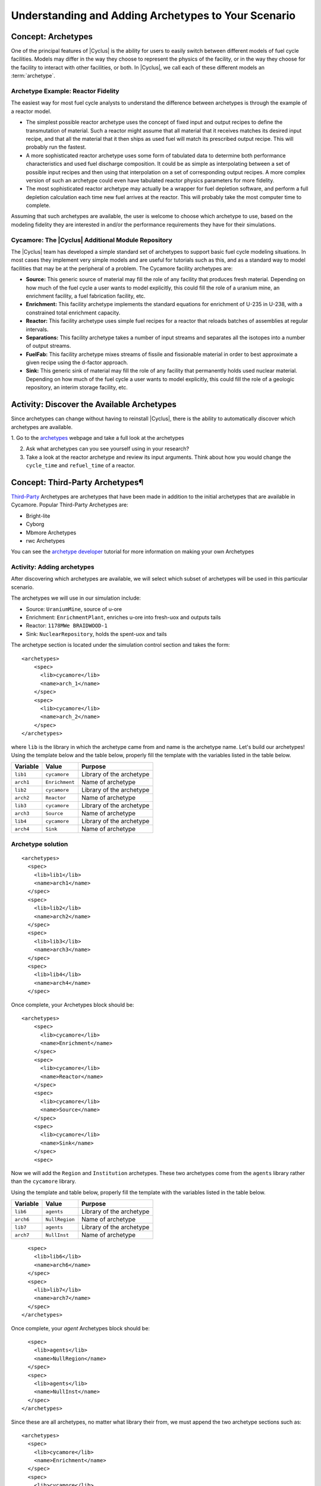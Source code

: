 Understanding and Adding Archetypes to Your Scenario
++++++++++++++++++++++++++++++++++++++++++++++++++++

Concept: Archetypes
=========================================

One of the principal features of |Cyclus| is the ability for users to easily
switch between different models of fuel cycle facilities.  Models may differ
in the way they choose to represent the physics of the facility, or in the way
they choose for the facility to interact with other facilities, or both. In
|Cyclus|, we call each of these different models an :term:`archetype`.

Archetype Example: Reactor Fidelity
------------------------------------

The easiest way for most fuel cycle analysts to understand the difference
between archetypes is through the example of a reactor model.

* The simplest possible reactor archetype uses the concept of fixed input and
  output recipes to define the transmutation of material.  Such a reactor
  might assume that all material that it receives matches its desired input
  recipe, and that all the material that it then ships as used fuel will match
  its prescribed output recipe.  This will probably run the fastest.
* A more sophisticated reactor archetype uses some form of tabulated data to
  determine both performance characteristics and used fuel discharge
  composition.  It could be as simple as interpolating between a set of
  possible input recipes and then using that interpolation on a set of
  corresponding output recipes.  A more complex version of such an archetype
  could even have tabulated reactor physics parameters for more fidelity.
* The most sophisticated reactor archetype may actually be a wrapper for fuel
  depletion software, and perform a full depletion calculation each time new
  fuel arrives at the reactor.  This will probably take the most computer time
  to complete.

Assuming that such archetypes are available, the user is welcome to choose
which archetype to use, based on the modeling fidelity they are interested in
and/or the performance requirements they have for their simulations.

Cycamore: The |Cyclus| Additional Module Repository
----------------------------------------------------

The |Cyclus| team has developed a simple standard set of archetypes to support
basic fuel cycle modeling situations.  In most cases they implement very
simple models and are useful for tutorials such as this, and as a standard way
to model facilities that may be at the peripheral of a problem.  The Cycamore
facility archetypes are:

* **Source:** This generic source of material may fill the role of any
  facility that produces fresh material.  Depending on how much of the fuel
  cycle a user wants to model explicitly, this could fill the role of a uranium
  mine, an enrichment facility, a fuel fabrication facility, etc.
* **Enrichment:** This facility archetype implements the standard equations for
  enrichment of U-235 in U-238, with a constrained total enrichment capacity.
* **Reactor:** This facility archetype uses simple fuel recipes for a reactor
  that reloads batches of assemblies at regular intervals.
* **Separations:** This facility archetype takes a number of input streams and
  separates all the isotopes into a number of output streams.
* **FuelFab:** This facility archetype mixes streams of fissile and
  fissionable material in order to best approximate a given recipe using the
  d-factor approach.
* **Sink:** This generic sink of material may fill the role of any facility
  that permanently holds used nuclear material.  Depending on how much of the
  fuel cycle a user wants to model explicitly, this could fill the role of a
  geologic repository, an interim storage facility, etc.


Activity: Discover the Available Archetypes
===========================================

Since archetypes can change without having to reinstall |Cyclus|, there is
the ability to automatically discover which archetypes are available.

1. Go to the `archetypes
<http://fuelcycle.org/user/cycamoreagents.html?highlight=source#cycamore-source webpage>`_ webpage and take a full look at the archetypes

2. Ask what archetypes can you see yourself using in your research?

3. Take a look at the reactor archetype and review its input arguments. Think about how you would change the ``cycle_time`` and ``refuel_time`` of a reactor.

Concept: Third-Party Archetypes¶
=========================================
`Third-Party <http://fuelcycle.org/user/index.html?highlight=third-party>`_ Archetypes are archetypes that have been made in addition to the initial archetypes that are available in Cycamore. Popular Third-Party Archetypes are:

* Bright-lite
* Cyborg
* Mbmore Archetypes
* rwc Archetypes

You can see the `archetype developer <http://fuelcycle.org/arche/tutorial/input_files.html>`_ tutorial for more information on making your own Archetypes

Activity: Adding archetypes
-----------------------------

After discovering which archetypes are available, we will select which
subset of archetypes will be used in this particular scenario.

The archetypes we will use in our simulation include:

-  Source: ``UraniumMine``, source of u-ore
-  Enrichment: ``EnrichmentPlant``, enriches u-ore into fresh-uox and outputs tails
-  Reactor: ``1178MWe BRAIDWOOD-1``
-  Sink: ``NuclearRepository``, holds the spent-uox and tails

The archetype section is located under the simulation control section and takes the form:

::

    <archetypes>
        <spec>
          <lib>cycamore</lib>
          <name>arch_1</name>
        </spec>
        <spec>
          <lib>cycamore</lib>
          <name>arch_2</name>
        </spec>
    </archetypes>

where ``lib`` is the library in which the archetype came from and name is
the archetype name. Let's build our archetypes!
Using the template below and the table below,
properly fill the template with the variables listed in the table below.

+-------------+------------------+----------------------------+
| Variable    | Value            | Purpose                    |
+=============+==================+============================+
| ``lib1``    | ``cycamore``     | Library of the archetype   |
+-------------+------------------+----------------------------+
| ``arch1``   | ``Enrichment``   | Name of archetype          |
+-------------+------------------+----------------------------+
| ``lib2``    | ``cycamore``     | Library of the archetype   |
+-------------+------------------+----------------------------+
| ``arch2``   | ``Reactor``      | Name of archetype          |
+-------------+------------------+----------------------------+
| ``lib3``    | ``cycamore``     | Library of the archetype   |
+-------------+------------------+----------------------------+
| ``arch3``   | ``Source``       | Name of archetype          |
+-------------+------------------+----------------------------+
| ``lib4``    | ``cycamore``     | Library of the archetype   |
+-------------+------------------+----------------------------+
| ``arch4``   | ``Sink``         | Name of archetype          |
+-------------+------------------+----------------------------+


Archetype solution
------------------
::

      <archetypes>
        <spec>
          <lib>lib1</lib>
          <name>arch1</name>
        </spec>
        <spec>
          <lib>lib2</lib>
          <name>arch2</name>
        </spec>
        <spec>
          <lib>lib3</lib>
          <name>arch3</name>
        </spec>
        <spec>
          <lib>lib4</lib>
          <name>arch4</name>
        </spec>

Once complete, your Archetypes block should be:
::

  <archetypes>
      <spec>
        <lib>cycamore</lib>
        <name>Enrichment</name>
      </spec>
      <spec>
        <lib>cycamore</lib>
        <name>Reactor</name>
      </spec>
      <spec>
        <lib>cycamore</lib>
        <name>Source</name>
      </spec>
      <spec>
        <lib>cycamore</lib>
        <name>Sink</name>
      </spec>
      <spec>

Now we will add the ``Region`` and ``Institution`` archetypes. These two
archetypes come from the ``agents`` library rather than the ``cycamore``
library.

Using the template and table below,
properly fill the template with the variables listed in the table below.

+-------------+------------------+----------------------------+
| Variable    | Value            | Purpose                    |
+=============+==================+============================+
| ``lib6``    | ``agents``       | Library of the archetype   |
+-------------+------------------+----------------------------+
| ``arch6``   | ``NullRegion``   | Name of archetype          |
+-------------+------------------+----------------------------+
| ``lib7``    | ``agents``       | Library of the archetype   |
+-------------+------------------+----------------------------+
| ``arch7``   | ``NullInst``     | Name of archetype          |
+-------------+------------------+----------------------------+

::

        <spec>
          <lib>lib6</lib>
          <name>arch6</name>
        </spec>
        <spec>
          <lib>lib7</lib>
          <name>arch7</name>
        </spec>
      </archetypes>

Once complete, your `agent` Archetypes block should be:
::

        <spec>
          <lib>agents</lib>
          <name>NullRegion</name>
        </spec>
        <spec>
          <lib>agents</lib>
          <name>NullInst</name>
        </spec>
      </archetypes>

Since these are all archetypes, no matter what library their from, we must append the two archetype sections such as:

::

      <archetypes>
        <spec>
          <lib>cycamore</lib>
          <name>Enrichment</name>
        </spec>
        <spec>
          <lib>cycamore</lib>
          <name>Reactor</name>
        </spec>
        <spec>
          <lib>cycamore</lib>
          <name>Source</name>
        </spec>
        <spec>
          <lib>cycamore</lib>
          <name>Sink</name>
        </spec>
        <spec>
          <lib>agents</lib>
          <name>NullRegion</name>
        </spec>
        <spec>
          <lib>agents</lib>
          <name>NullInst</name>
        </spec>
      </archetypes>

Concept: Source Archetype
=========================
The Source facility acts as a source of material with a fixed throughput (per time step) capacity and a lifetime capacity defined by a total inventory size. It offers its material as a single commodity. If a composition recipe is specified, it provides that single material composition to requesters. If unspecified, the source provides materials with the exact requested compositions. The inventory size and throughput both default to infinite. Supplies material results in corresponding decrease in inventory, and when the inventory size reaches zero, the source can provide no more material.
The Source archetype is of the form:
::

  <facility>
    <name>Source</name>
    <config>
      <Source>
        <outcommod>out_commodity</outcommod>
      </Source>
    </config>
  </facility>



Concept: Enrichment Archetype
==============================
The Enrichment facility is a simple agent that enriches natural uranium in a Cyclus simulation. It does not explicitly compute the physical enrichment process, rather it calculates the SWU required to convert an source uranium recipe (i.e. natural uranium) into a requested enriched recipe (i.e. 4% enriched uranium), given the natural uranium inventory constraint and its SWU capacity constraint.
The Enrichment archetype is of the form:
::

      <facility>
        <name>EnrichmentPlant</name>
        <config>
          <Enrichment>
            <feed_commod>feed_commodity</feed_commod>
            <feed_recipe>feed_recipe</feed_recipe>
            <product_commod>product_commodity</product_commod>
            <tails_commod>tails_commodity</tails_commod>
            <max_feed_inventory>1000000</max_feed_inventory>
          </Enrichment>
        </config>
      </facility>

Concept: Reactor Archetype
==========================
Reactor is a simple, general reactor based on static compositional transformations to model fuel burnup. The user specifies a set of input fuels and corresponding burnt compositions that fuel is transformed to when it is discharged from the core. No incremental transmutation takes place. Rather, at the end of an operational cycle, the batch being discharged from the core is instantaneously transmuted from its original fresh fuel composition into its spent fuel form.

Each fuel is identified by a specific input commodity and has an associated input recipe (nuclide composition), output recipe, output commidity, and preference. The preference identifies which input fuels are preferred when requesting. Changes in these preferences can be specified as a function of time using the pref_change variables. Changes in the input-output recipe compositions can also be specified as a function of time using the recipe_change variables.

The reactor treats fuel as individual assemblies that are never split, combined or otherwise treated in any non-discrete way. Fuel is requested in full-or-nothing assembly sized quanta. If real-world assembly modeling is unnecessary, parameters can be adjusted (e.g. n_assem_core, assem_size, n_assem_batch). At the end of every cycle, a full batch is discharged from the core consisting of n_assem_batch assemblies of assem_size kg. The reactor also has a specifiable refueling time period following the end of each cycle at the end of which it will resume operation on the next cycle if it has enough fuel for a full core; otherwise it waits until it has enough fresh fuel assemblies.
When the reactor reaches the end of its lifetime, it will discharge all material from its core and trade away all its spent fuel as quickly as possible. Full decommissioning will be delayed until all spent fuel is gone. If the reactor has a full core when it is decommissioned (i.e. is mid-cycle) when the reactor is decommissioned, half (rounded up to nearest int) of its assemblies are transmuted to their respective burnt compositions.
The Reactor archetype is of the form:
::

  <facility>
    <name>reactor_name</name>
    <config>
      <Reactor>
        <fuel_incommods> <val>input_fuel_commodity</val> </fuel_incommods>
        <fuel_inrecipes> <val>input_fuel_recipe</val> </fuel_inrecipes>
        <fuel_outcommods> <val>output_fuel_commodity</val> </fuel_outcommods>
        <fuel_outrecipes> <val>output_fuel_recipe</val> </fuel_outrecipes>
        <cycle_time>18</cycle_time>
        <refuel_time>1</refuel_time>
        <assem_size>33000</assem_size>
        <n_assem_core>3</n_assem_core>
        <n_assem_batch>1</n_assem_batch>
        <power_cap>power_out</power_cap>
      </Reactor>
    </config>
  </facility>

Concept: Sink Archetype
=======================

A sink facility that accepts materials and products with a fixed throughput (per time step) capacity and a lifetime capacity defined by a total inventory size. The inventory size and throughput capacity both default to infinite. If a recipe is provided, it will request material with that recipe. Requests are made for any number of specified commodities.
The Sink archetype is of the form:
::

  <facility>
    <name>Sink_name</name>
    <config>
      <Sink>
        <in_commods>
          <val>input_commodity</val>
          <val>input_commodity</val>
        </in_commods>
      </Sink>
    </config>
  </facility>
